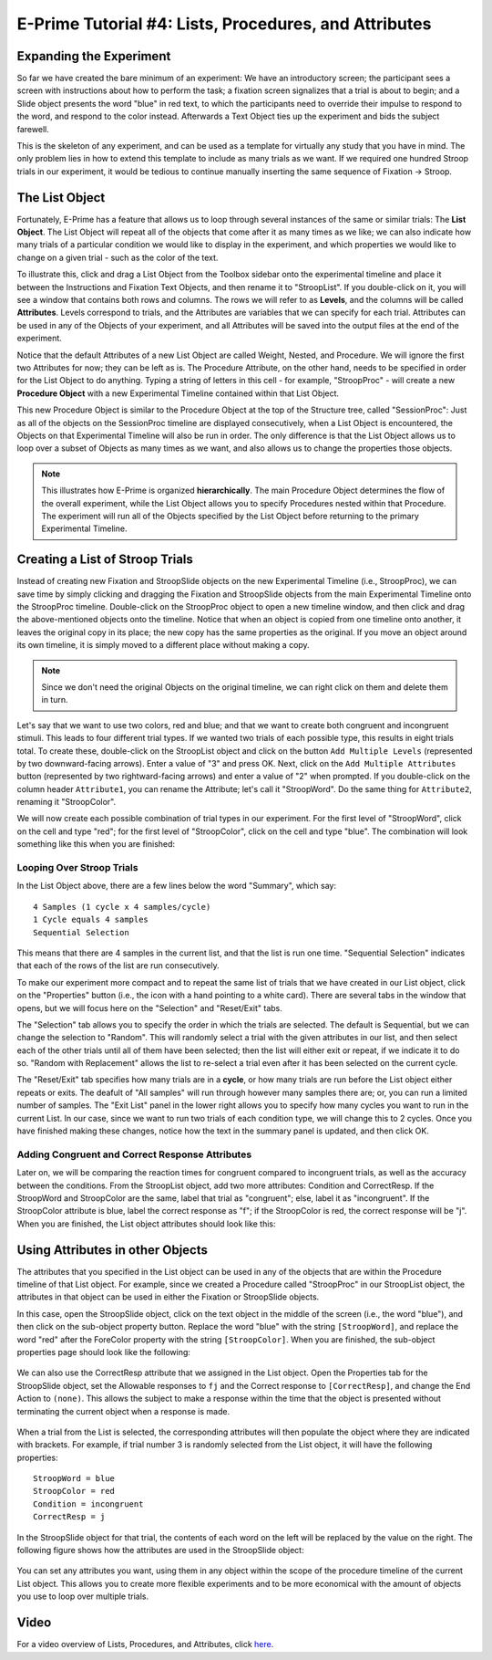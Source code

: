 .. _EP_04_Lists_Procedures_Attributes:

======================================================
E-Prime Tutorial #4: Lists, Procedures, and Attributes
======================================================


Expanding the Experiment
************************

So far we have created the bare minimum of an experiment: We have an introductory screen; the participant sees a screen with instructions about how to perform the task; a fixation screen signalizes that a trial is about to begin; and a Slide object presents the word "blue" in red text, to which the participants need to override their impulse to respond to the word, and respond to the color instead. Afterwards a Text Object ties up the experiment and bids the subject farewell.

This is the skeleton of any experiment, and can be used as a template for virtually any study that you have in mind. The only problem lies in how to extend this template to include as many trials as we want. If we required one hundred Stroop trials in our experiment, it would be tedious to continue manually inserting the same sequence of Fixation -> Stroop.

The List Object
**************

Fortunately, E-Prime has a feature that allows us to loop through several instances of the same or similar trials: The **List Object**. The List Object will repeat all of the objects that come after it as many times as we like; we can also indicate how many trials of a particular condition we would like to display in the experiment, and which properties we would like to change on a given trial - such as the color of the text.

To illustrate this, click and drag a List Object from the Toolbox sidebar onto the experimental timeline and place it between the Instructions and Fixation Text Objects, and then rename it to "StroopList". If you double-click on it, you will see a window that contains both rows and columns. The rows we will refer to as **Levels**, and the columns will be called **Attributes**. Levels correspond to trials, and the Attributes are variables that we can specify for each trial. Attributes can be used in any of the Objects of your experiment, and all Attributes will be saved into the output files at the end of the experiment.

Notice that the default Attributes of a new List Object are called Weight, Nested, and Procedure. We will ignore the first two Attributes for now; they can be left as is. The Procedure Attribute, on the other hand, needs to be specified in order for the List Object to do anything. Typing a string of letters in this cell - for example, "StroopProc" - will create a new **Procedure Object** with a new Experimental Timeline contained within that List Object.

This new Procedure Object is similar to the Procedure Object at the top of the Structure tree, called "SessionProc": Just as all of the objects on the SessionProc timeline are displayed consecutively, when a List Object is encountered, the Objects on that Experimental Timeline will also be run in order. The only difference is that the List Object allows us to loop over a subset of Objects as many times as we want, and also allows us to change the properties those objects.

.. note::

  This illustrates how E-Prime is organized **hierarchically**. The main Procedure Object determines the flow of the overall experiment, while the List Object allows you to specify Procedures nested within that Procedure. The experiment will run all of the Objects specified by the List Object before returning to the primary Experimental Timeline.
  
  
Creating a List of Stroop Trials
********************************

Instead of creating new Fixation and StroopSlide objects on the new Experimental Timeline (i.e., StroopProc), we can save time by simply clicking and dragging the Fixation and StroopSlide objects from the main Experimental Timeline onto the StroopProc timeline. Double-click on the StroopProc object to open a new timeline window, and then click and drag the above-mentioned objects onto the timeline. Notice that when an object is copied from one timeline onto another, it leaves the original copy in its place; the new copy has the same properties as the original. If you move an object around its own timeline, it is simply moved to a different place without making a copy.

.. note::

  Since we don't need the original Objects on the original timeline, we can right click on them and delete them in turn.
  
Let's say that we want to use two colors, red and blue; and that we want to create both congruent and incongruent stimuli. This leads to four different trial types. If we wanted two trials of each possible type, this results in eight trials total. To create these, double-click on the StroopList object and click on the button ``Add Multiple Levels`` (represented by two downward-facing arrows). Enter a value of "3" and press OK. Next, click on the ``Add Multiple Attributes`` button (represented by two rightward-facing arrows) and enter a value of "2" when prompted. If you double-click on the column header ``Attribute1``, you can rename the Attribute; let's call it "StroopWord". Do the same thing for ``Attribute2``, renaming it "StroopColor".

We will now create each possible combination of trial types in our experiment. For the first level of "StroopWord", click on the cell and type "red"; for the first level of "StroopColor", click on the cell and type "blue". The combination will look something like this when you are finished:

.. figure:: 04_StroopList_Example.png

Looping Over Stroop Trials
^^^^^^^^^^^^^^^^^^^^^^^^^^

In the List Object above, there are a few lines below the word "Summary", which say:

::

  4 Samples (1 cycle x 4 samples/cycle)
  1 Cycle equals 4 samples
  Sequential Selection
  
This means that there are 4 samples in the current list, and that the list is run one time. "Sequential Selection" indicates that each of the rows of the list are run consecutively.

To make our experiment more compact and to repeat the same list of trials that we have created in our List object, click on the "Properties" button (i.e., the icon with a hand pointing to a white card). There are several tabs in the window that opens, but we will focus here on the "Selection" and "Reset/Exit" tabs. 

The "Selection" tab allows you to specify the order in which the trials are selected. The default is Sequential, but we can change the selection to "Random". This will randomly select a trial with the given attributes in our list, and then select each of the other trials until all of them have been selected; then the list will either exit or repeat, if we indicate it to do so. "Random with Replacement" allows the list to re-select a trial even after it has been selected on the current cycle.

The "Reset/Exit" tab specifies how many trials are in a **cycle**, or how many trials are run before the List object either repeats or exits. The deafult of "All samples" will run through however many samples there are; or, you can run a limited number of samples. The "Exit List" panel in the lower right allows you to specify how many cycles you want to run in the current List. In our case, since we want to run two trials of each condition type, we will change this to 2 cycles. Once you have finished making these changes, notice how the text in the summary panel is updated, and then click OK.

Adding Congruent and Correct Response Attributes
^^^^^^^^^^^^^^^^^^^^^^^^^^^^^^^^^^^^^^^^^^^^^^^^

Later on, we will be comparing the reaction times for congruent compared to incongruent trials, as well as the accuracy between the conditions. From the StroopList object, add two more attributes: Condition and CorrectResp. If the StroopWord and StroopColor are the same, label that trial as "congruent"; else, label it as "incongruent". If the StroopColor attribute is blue, label the correct response as "f"; if the StroopColor is red, the correct response will be "j". When you are finished, the List object attributes should look like this:

.. figure:: 04_List_Completed.png


Using Attributes in other Objects
********************************

The attributes that you specified in the List object can be used in any of the objects that are within the Procedure timeline of that List object. For example, since we created a Procedure called "StroopProc" in our StroopList object, the attributes in that object can be used in either the Fixation or StroopSlide objects.

In this case, open the StroopSlide object, click on the text object in the middle of the screen (i.e., the word "blue"), and then click on the sub-object property button. Replace the word "blue" with the string ``[StroopWord]``, and replace the word "red" after the ForeColor property with the string ``[StroopColor]``. When you are finished, the sub-object properties page should look like the following:

.. figure:: 04_StroopSlide__subobject_Properties.png

We can also use the CorrectResp attribute that we assigned in the List object. Open the Properties tab for the StroopSlide object, set the Allowable responses to ``fj`` and the Correct response to ``[CorrectResp]``, and change the End Action to ``(none)``. This allows the subject to make a response within the time that the object is presented without terminating the current object when a response is made.

.. figure:: 04_StroopSlide_Properties.png

When a trial from the List is selected, the corresponding attributes will then populate the object where they are indicated with brackets. For example, if trial number 3 is randomly selected from the List object, it will have the following properties:

::

  StroopWord = blue
  StroopColor = red
  Condition = incongruent
  CorrectResp = j
  
In the StroopSlide object for that trial, the contents of each word on the left will be replaced by the value on the right. The following figure shows how the attributes are used in the StroopSlide object:

.. figure:: 04_StroopSlide_Attributes.png

You can set any attributes you want, using them in any object within the scope of the procedure timeline of the current List object. This allows you to create more flexible experiments and to be more economical with the amount of objects you use to loop over multiple trials.
  
  
Video
**********************

For a video overview of Lists, Procedures, and Attributes, click `here <https://www.youtube.com/watch?v=JHhZZAGkElU&list=PLIQIswOrUH68zDYePgAy9_6pdErSbsegM&index=4>`__.
